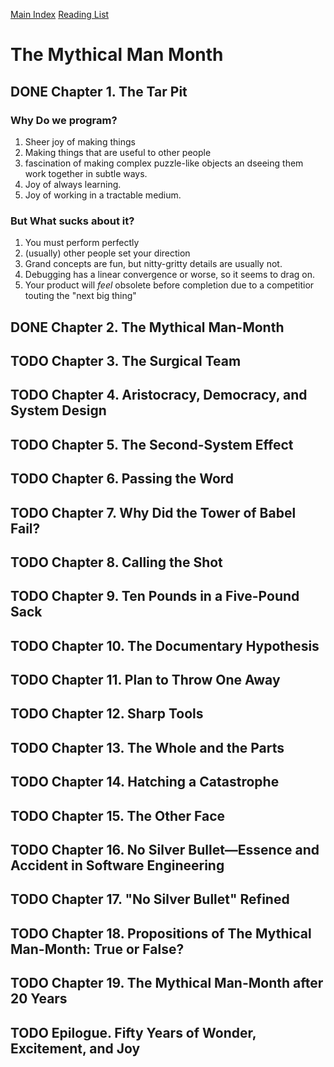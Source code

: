 [[../index.org][Main Index]]
[[./index.org][Reading List]]

* The Mythical Man Month
** DONE Chapter 1. The Tar Pit
   CLOSED: [2017-03-28 Tue 11:57]
   :LOGBOOK:
   CLOCK: [2017-03-28 Tue 11:49]--[2017-03-28 Tue 11:57] =>  0:08
   :END:
*** Why Do we program?
    1. Sheer joy of making things
    2. Making things that are useful to other people
    3. fascination of making complex puzzle-like objects an dseeing them work
       together in subtle ways.
    4. Joy of always learning.
    5. Joy of working in a tractable medium.
*** But What sucks about it?
    1. You must perform perfectly
    2. (usually) other people set your direction
    3. Grand concepts are fun, but nitty-gritty details are usually not.
    4. Debugging has a linear convergence or worse, so it seems to drag on.
    5. Your product will /feel/ obsolete before completion due to a competitior
       touting the "next big thing"
** DONE Chapter 2. The Mythical Man-Month
   CLOSED: [2017-03-28 Tue 13:18]
   :LOGBOOK:
   CLOCK: [2017-03-28 Tue 13:07]--[2017-03-28 Tue 13:18] =>  0:11
   :END:
** TODO Chapter 3. The Surgical Team
** TODO Chapter 4. Aristocracy, Democracy, and System Design
** TODO Chapter 5. The Second-System Effect
** TODO Chapter 6. Passing the Word
** TODO Chapter 7. Why Did the Tower of Babel Fail?
** TODO Chapter 8. Calling the Shot
** TODO Chapter 9. Ten Pounds in a Five-Pound Sack
** TODO Chapter 10. The Documentary Hypothesis
** TODO Chapter 11. Plan to Throw One Away
** TODO Chapter 12. Sharp Tools
** TODO Chapter 13. The Whole and the Parts
** TODO Chapter 14. Hatching a Catastrophe
** TODO Chapter 15. The Other Face
** TODO Chapter 16. No Silver Bullet—Essence and Accident in Software Engineering
** TODO Chapter 17. "No Silver Bullet" Refined
** TODO Chapter 18. Propositions of The Mythical Man-Month: True or False?
** TODO Chapter 19. The Mythical Man-Month after 20 Years
** TODO Epilogue. Fifty Years of Wonder, Excitement, and Joy
